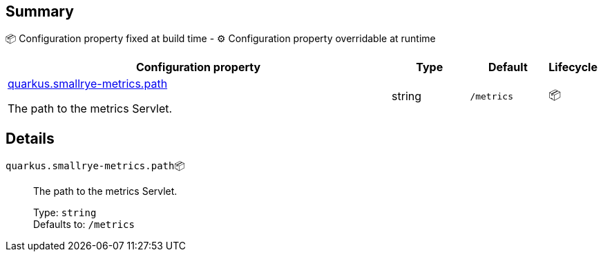 == Summary

📦 Configuration property fixed at build time - ⚙️️ Configuration property overridable at runtime 

[cols="50,10,10,5"]
|===
|Configuration property|Type|Default|Lifecycle

|<<quarkus.smallrye-metrics.path, quarkus.smallrye-metrics.path>>

The path to the metrics Servlet.|string 
|`/metrics`
| 📦
|===


== Details

[[quarkus.smallrye-metrics.path]]
`quarkus.smallrye-metrics.path`📦:: The path to the metrics Servlet. 
+
Type: `string` +
Defaults to: `/metrics` +


